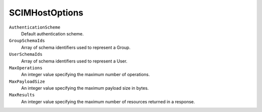 SCIMHostOptions
================

``AuthenticationScheme``
    Default authentication scheme.

``GroupSchemaIds``
    Array of schema identifiers used to represent a Group.

``UserSchemaIds``
    Array of schema identifiers used to represent a User.

``MaxOperations``
    An integer value specifying the maximum number of operations.

``MaxPayloadSize``
    An integer value specifying the maximum payload size in bytes.
	
``MaxResults``
    An integer value specifying the maximum number of resources returned in a response.